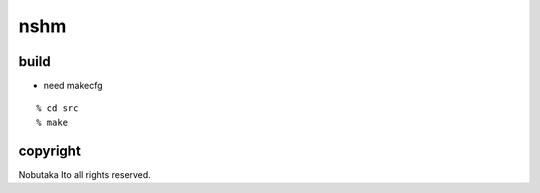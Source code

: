 ========================================
nshm
========================================

build
=============

- need makecfg

::
  
  % cd src
  % make


copyright
=============

Nobutaka Ito all rights reserved.
